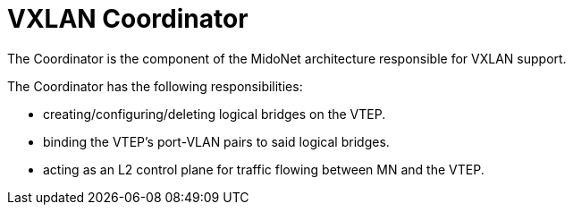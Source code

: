 [[vxlan_coordinator]]
= VXLAN Coordinator

The Coordinator is the component of the MidoNet architecture responsible for
VXLAN support.

The Coordinator has the following responsibilities:

* creating/configuring/deleting logical bridges on the VTEP.

* binding the VTEP's port-VLAN pairs to said logical bridges.

* acting as an L2 control plane for traffic flowing between MN and the VTEP.
